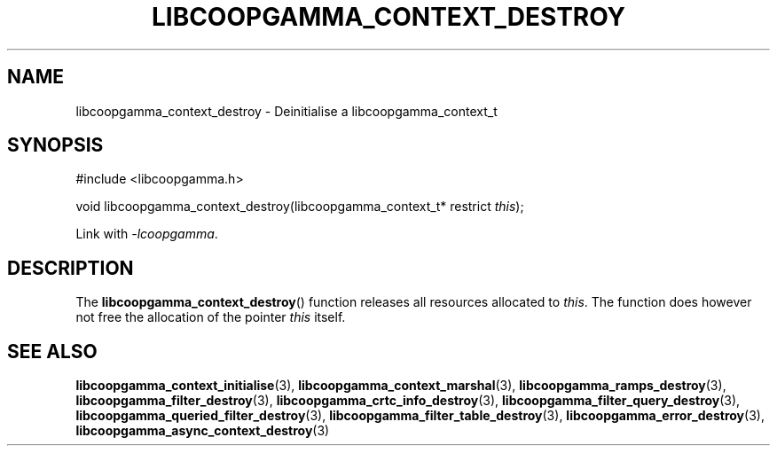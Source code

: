 .TH LIBCOOPGAMMA_CONTEXT_DESTROY 3 LIBCOOPGAMMA
.SH "NAME"
libcoopgamma_context_destroy - Deinitialise a libcoopgamma_context_t
.SH "SYNOPSIS"
.nf
#include <libcoopgamma.h>

void libcoopgamma_context_destroy(libcoopgamma_context_t* restrict \fIthis\fP);
.fi
.P
Link with
.IR -lcoopgamma .
.SH "DESCRIPTION"
The
.BR libcoopgamma_context_destroy ()
function releases all resources allocated
to
.IR this .
The function does however not free the
allocation of the pointer
.IR this
itself.
.SH "SEE ALSO"
.BR libcoopgamma_context_initialise (3),
.BR libcoopgamma_context_marshal (3),
.BR libcoopgamma_ramps_destroy (3),
.BR libcoopgamma_filter_destroy (3),
.BR libcoopgamma_crtc_info_destroy (3),
.BR libcoopgamma_filter_query_destroy (3),
.BR libcoopgamma_queried_filter_destroy (3),
.BR libcoopgamma_filter_table_destroy (3),
.BR libcoopgamma_error_destroy (3),
.BR libcoopgamma_async_context_destroy (3)
